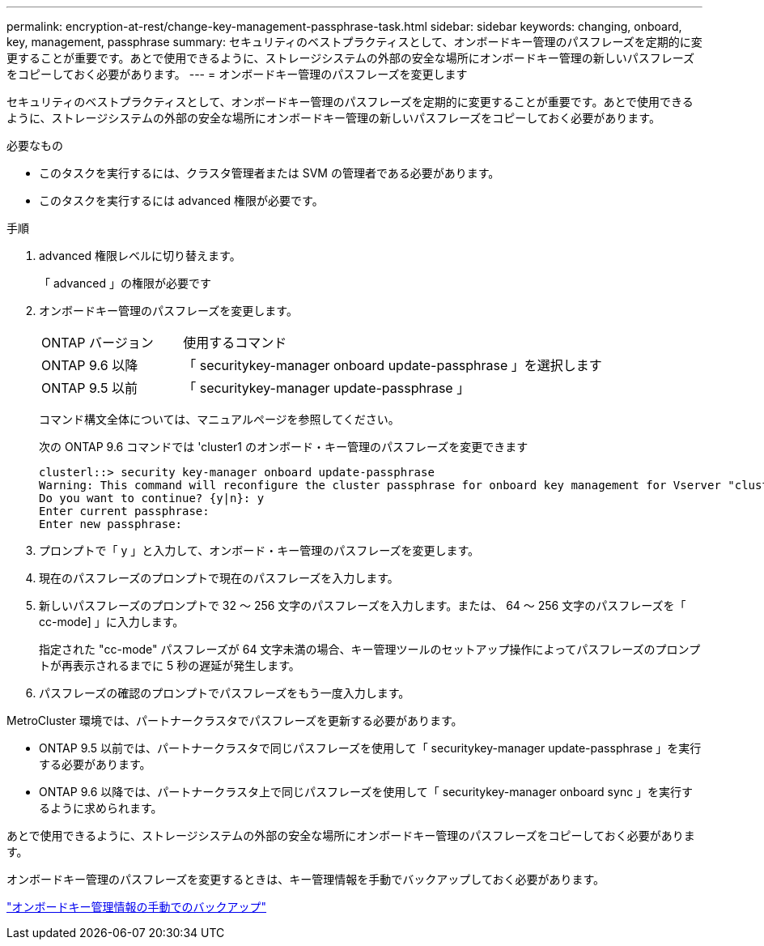 ---
permalink: encryption-at-rest/change-key-management-passphrase-task.html 
sidebar: sidebar 
keywords: changing, onboard, key, management, passphrase 
summary: セキュリティのベストプラクティスとして、オンボードキー管理のパスフレーズを定期的に変更することが重要です。あとで使用できるように、ストレージシステムの外部の安全な場所にオンボードキー管理の新しいパスフレーズをコピーしておく必要があります。 
---
= オンボードキー管理のパスフレーズを変更します


[role="lead"]
セキュリティのベストプラクティスとして、オンボードキー管理のパスフレーズを定期的に変更することが重要です。あとで使用できるように、ストレージシステムの外部の安全な場所にオンボードキー管理の新しいパスフレーズをコピーしておく必要があります。

.必要なもの
* このタスクを実行するには、クラスタ管理者または SVM の管理者である必要があります。
* このタスクを実行するには advanced 権限が必要です。


.手順
. advanced 権限レベルに切り替えます。
+
「 advanced 」の権限が必要です

. オンボードキー管理のパスフレーズを変更します。
+
[cols="25,75"]
|===


| ONTAP バージョン | 使用するコマンド 


 a| 
ONTAP 9.6 以降
 a| 
「 securitykey-manager onboard update-passphrase 」を選択します



 a| 
ONTAP 9.5 以前
 a| 
「 securitykey-manager update-passphrase 」

|===
+
コマンド構文全体については、マニュアルページを参照してください。

+
次の ONTAP 9.6 コマンドでは 'cluster1 のオンボード・キー管理のパスフレーズを変更できます

+
[listing]
----
clusterl::> security key-manager onboard update-passphrase
Warning: This command will reconfigure the cluster passphrase for onboard key management for Vserver "cluster1".
Do you want to continue? {y|n}: y
Enter current passphrase:
Enter new passphrase:
----
. プロンプトで「 y 」と入力して、オンボード・キー管理のパスフレーズを変更します。
. 現在のパスフレーズのプロンプトで現在のパスフレーズを入力します。
. 新しいパスフレーズのプロンプトで 32 ～ 256 文字のパスフレーズを入力します。または、 64 ～ 256 文字のパスフレーズを「 cc-mode] 」に入力します。
+
指定された "cc-mode" パスフレーズが 64 文字未満の場合、キー管理ツールのセットアップ操作によってパスフレーズのプロンプトが再表示されるまでに 5 秒の遅延が発生します。

. パスフレーズの確認のプロンプトでパスフレーズをもう一度入力します。


MetroCluster 環境では、パートナークラスタでパスフレーズを更新する必要があります。

* ONTAP 9.5 以前では、パートナークラスタで同じパスフレーズを使用して「 securitykey-manager update-passphrase 」を実行する必要があります。
* ONTAP 9.6 以降では、パートナークラスタ上で同じパスフレーズを使用して「 securitykey-manager onboard sync 」を実行するように求められます。


あとで使用できるように、ストレージシステムの外部の安全な場所にオンボードキー管理のパスフレーズをコピーしておく必要があります。

オンボードキー管理のパスフレーズを変更するときは、キー管理情報を手動でバックアップしておく必要があります。

link:backup-key-management-information-manual-task.html["オンボードキー管理情報の手動でのバックアップ"]
